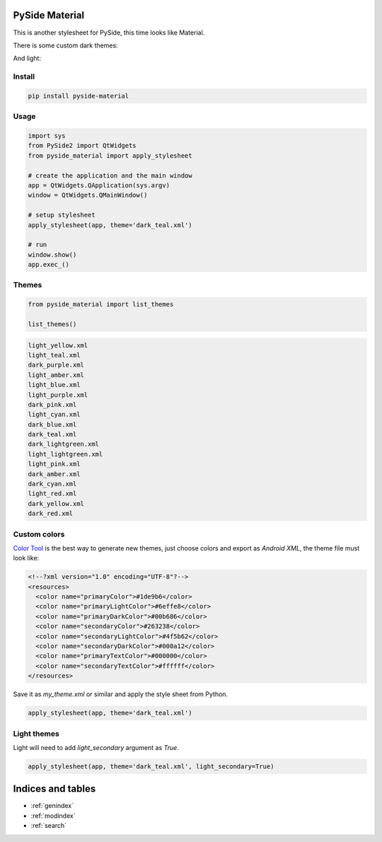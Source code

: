 .. PySide Material documentation master file, created by
   sphinx-quickstart on Wed Aug  7 20:30:20 2019.
   You can adapt this file completely to your liking, but it should at least
   contain the root `toctree` directive.

PySide Material
===============

This is another stylesheet for PySide, this time looks like Material.


There is some custom dark themes:

.. image:: images/dark.gif


And light:

.. image:: images/light.gif


Install
-------

.. code:: bash

  pip install pyside-material


Usage
-----

.. code:: python

  import sys
  from PySide2 import QtWidgets
  from pyside_material import apply_stylesheet

  # create the application and the main window
  app = QtWidgets.QApplication(sys.argv)
  window = QtWidgets.QMainWindow()

  # setup stylesheet
  apply_stylesheet(app, theme='dark_teal.xml')

  # run
  window.show()
  app.exec_()


Themes
------

.. code:: python

    from pyside_material import list_themes

    list_themes()


.. code:: raw

  light_yellow.xml
  light_teal.xml
  dark_purple.xml
  light_amber.xml
  light_blue.xml
  light_purple.xml
  dark_pink.xml
  light_cyan.xml
  dark_blue.xml
  dark_teal.xml
  dark_lightgreen.xml
  light_lightgreen.xml
  light_pink.xml
  dark_amber.xml
  dark_cyan.xml
  light_red.xml
  dark_yellow.xml
  dark_red.xml




Custom colors
-------------

`Color Tool <https://material.io/resources/color//>`_ is the best way to
generate new themes, just choose colors and export as `Android XML`, the theme
file must look like:

.. code:: xml

  <!--?xml version="1.0" encoding="UTF-8"?-->
  <resources>
    <color name="primaryColor">#1de9b6</color>
    <color name="primaryLightColor">#6effe8</color>
    <color name="primaryDarkColor">#00b686</color>
    <color name="secondaryColor">#263238</color>
    <color name="secondaryLightColor">#4f5b62</color>
    <color name="secondaryDarkColor">#000a12</color>
    <color name="primaryTextColor">#000000</color>
    <color name="secondaryTextColor">#ffffff</color>
  </resources>


Save it as `my_theme.xml` or similar and apply the style sheet from Python.

.. code:: python

  apply_stylesheet(app, theme='dark_teal.xml')



Light themes
------------

Light will need to add `light_secondary` argument as `True`.

.. code:: python

  apply_stylesheet(app, theme='dark_teal.xml', light_secondary=True)




Indices and tables
==================

* :ref:`genindex`
* :ref:`modindex`
* :ref:`search`
